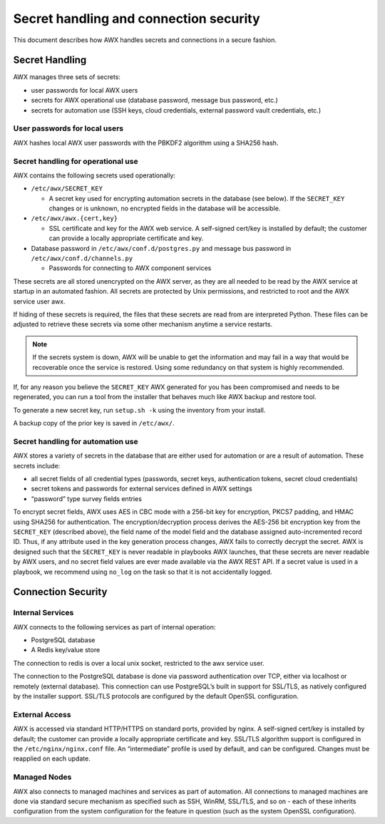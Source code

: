 
.. _ag_secret_handling:

Secret handling and connection security 
=======================================


This document describes how AWX handles secrets and connections in a secure fashion.

Secret Handling
---------------

AWX manages three sets of secrets:

-  user passwords for local AWX users

-  secrets for AWX operational use (database password, message
   bus password, etc.)

-  secrets for automation use (SSH keys, cloud credentials, external
   password vault credentials, etc.)

User passwords for local users
~~~~~~~~~~~~~~~~~~~~~~~~~~~~~~

AWX hashes local AWX user passwords with the PBKDF2 algorithm using a SHA256 hash.

Secret handling for operational use
~~~~~~~~~~~~~~~~~~~~~~~~~~~~~~~~~~~

.. index:: 
   single: keys
   pair: secret key; handling
   pair: secret key; regenerate


AWX contains the following secrets used operationally:

-  ``/etc/awx/SECRET_KEY``

   -  A secret key used for encrypting automation secrets in the
      database (see below). If the ``SECRET_KEY`` changes or is unknown,
      no encrypted fields in the database will be accessible.

-  ``/etc/awx/awx.{cert,key}``

   -  SSL certificate and key for the AWX web service. A
      self-signed cert/key is installed by default; the customer can
      provide a locally appropriate certificate and key.

-  Database password in ``/etc/awx/conf.d/postgres.py`` and message bus
   password in ``/etc/awx/conf.d/channels.py``

   -  Passwords for connecting to AWX component services

These secrets are all stored unencrypted on the AWX server, as they are all needed to be read by the AWX service at startup
in an automated fashion. All secrets are protected by Unix permissions, and restricted to root and the AWX service user awx.

If hiding of these secrets is required, the files that these secrets are read from are interpreted Python. These files can be adjusted to retrieve these secrets via some other mechanism anytime a service restarts.

.. note::

    If the secrets system is down, AWX will be unable to get the information and may fail in a way that would be recoverable once the service is restored. Using some redundancy on that system is highly recommended.


If, for any reason you believe the ``SECRET_KEY`` AWX generated for you has been compromised and needs to be regenerated, you can run a tool from the installer that behaves much like AWX backup and restore tool.

To generate a new secret key, run ``setup.sh -k`` using the inventory from your install.

A backup copy of the prior key is saved in ``/etc/awx/``.


Secret handling for automation use
~~~~~~~~~~~~~~~~~~~~~~~~~~~~~~~~~~

AWX stores a variety of secrets in the database that are
either used for automation or are a result of automation. These secrets
include:

-  all secret fields of all credential types (passwords, secret keys,
   authentication tokens, secret cloud credentials)

-  secret tokens and passwords for external services defined in AWX settings

-  “password” type survey fields entries

To encrypt secret fields, AWX uses AES in CBC mode with a 256-bit key
for encryption, PKCS7 padding, and HMAC using SHA256 for authentication.
The encryption/decryption process derives the AES-256 bit encryption key
from the ``SECRET_KEY`` (described above), the field name of the model field
and the database assigned auto-incremented record ID. Thus, if any
attribute used in the key generation process changes, AWX fails to
correctly decrypt the secret. AWX is designed such that the
``SECRET_KEY`` is never readable in playbooks AWX launches, that
these secrets are never readable by AWX users, and no secret field values
are ever made available via the AWX REST API. If a secret value is
used in a playbook, we recommend using ``no_log`` on the task so that
it is not accidentally logged.


Connection Security
-------------------

Internal Services
~~~~~~~~~~~~~~~~~

AWX connects to the following services as part of internal
operation:

-  PostgreSQL database

-  A Redis key/value store

The connection to redis is over a local unix socket, restricted to the awx service user.

The connection to the PostgreSQL database is done via password authentication over TCP, either via localhost or remotely (external
database). This connection can use PostgreSQL’s built in support for SSL/TLS, as natively configured by the installer support.
SSL/TLS protocols are configured by the default OpenSSL configuration.

External Access
~~~~~~~~~~~~~~~

AWX is accessed via standard HTTP/HTTPS on standard ports, provided by nginx. A self-signed cert/key is installed by default; the
customer can provide a locally appropriate certificate and key. SSL/TLS algorithm support is configured in the ``/etc/nginx/nginx.conf`` file. An “intermediate” profile is used by default, and can be configured. Changes must be reapplied on each update.

Managed Nodes
~~~~~~~~~~~~~

AWX also connects to managed machines and services as part of automation. All connections to managed machines are done via standard
secure mechanism as specified such as SSH, WinRM, SSL/TLS, and so on - each of these inherits configuration from the system configuration for the feature in question (such as the system OpenSSL configuration).
